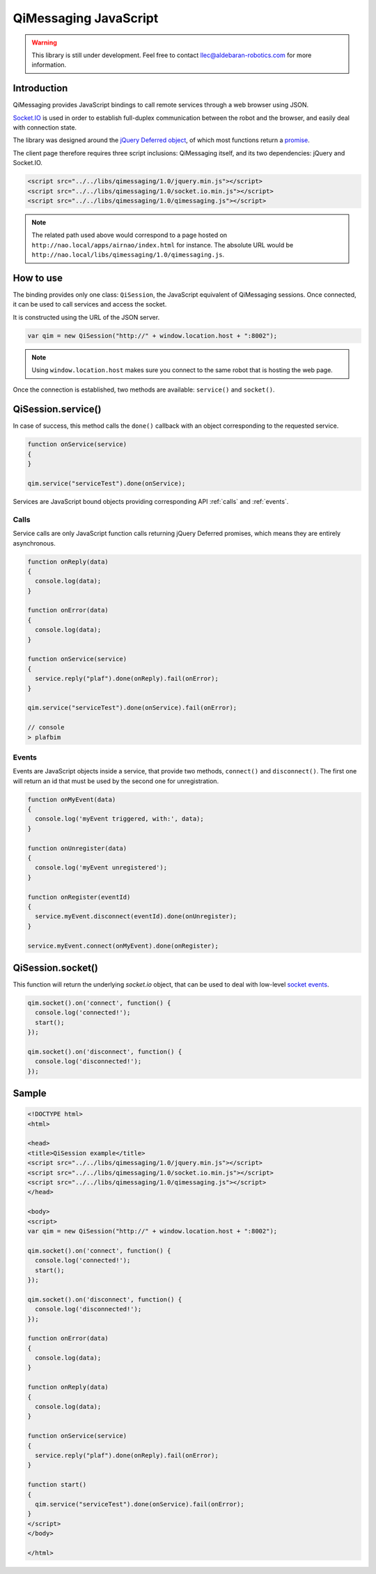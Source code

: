 **********************
QiMessaging JavaScript
**********************

.. warning::
   This library is still under development. Feel free to contact
   llec@aldebaran-robotics.com for more information.

Introduction
============

QiMessaging provides JavaScript bindings to call remote services through
a web browser using JSON.

`Socket.IO <http://socket.io/>`_ is used in order to establish full-duplex
communication between the robot and the browser, and easily deal with
connection state.

The library was designed around the `jQuery <http://www.jquery.com/>`_
`Deferred object <http://api.jquery.com/category/deferred-object/>`_, of which
most functions return a
`promise <http://api.jquery.com/deferred.promise/>`_.

The client page therefore requires three script inclusions: QiMessaging itself,
and its two dependencies: jQuery and Socket.IO.

.. code-block:: html

   <script src="../../libs/qimessaging/1.0/jquery.min.js"></script>
   <script src="../../libs/qimessaging/1.0/socket.io.min.js"></script>
   <script src="../../libs/qimessaging/1.0/qimessaging.js"></script>

.. note::
   The related path used above would correspond to a page hosted on
   ``http://nao.local/apps/airnao/index.html`` for instance. The absolute URL
   would be ``http://nao.local/libs/qimessaging/1.0/qimessaging.js``.

How to use
==========

The binding provides only one class: ``QiSession``, the JavaScript equivalent
of QiMessaging sessions. Once connected, it can be used to call services and
access the socket.

It is constructed using the URL of the JSON server.

.. code-block:: javascript

   var qim = new QiSession("http://" + window.location.host + ":8002");

.. note::
   Using ``window.location.host`` makes sure you connect to the same robot
   that is hosting the web page.

Once the connection is established, two methods are available: ``service()``
and ``socket()``.

QiSession.service()
===================

In case of success, this method calls the ``done()`` callback with an
object corresponding to the requested service.

.. code-block:: javascript

   function onService(service)
   {
   }

   qim.service("serviceTest").done(onService);

Services are JavaScript bound objects providing corresponding API :ref:`calls`
and :ref:`events`.

.. _calls:

Calls
-----

Service calls are only JavaScript function calls returning jQuery Deferred
promises, which means they are entirely asynchronous.

.. code-block:: javascript

   function onReply(data)
   {
     console.log(data);
   }

   function onError(data)
   {
     console.log(data);
   }

   function onService(service)
   {
     service.reply("plaf").done(onReply).fail(onError);
   }

   qim.service("serviceTest").done(onService).fail(onError);

   // console
   > plafbim

.. _events:

Events
------

Events are JavaScript objects inside a service, that provide two methods,
``connect()`` and ``disconnect()``. The first one will return an id that must
be used by the second one for unregistration.

.. code-block:: javascript

   function onMyEvent(data)
   {
     console.log('myEvent triggered, with:', data);
   }

   function onUnregister(data)
   {
     console.log('myEvent unregistered');
   }

   function onRegister(eventId)
   {
     service.myEvent.disconnect(eventId).done(onUnregister);
   }

   service.myEvent.connect(onMyEvent).done(onRegister);

QiSession.socket()
==================

This function will return the underlying `socket.io` object, that can
be used to deal with low-level
`socket events <https://github.com/LearnBoost/socket.io/wiki/Exposed-events>`_.

.. code-block:: javascript

   qim.socket().on('connect', function() {
     console.log('connected!');
     start();
   });

   qim.socket().on('disconnect', function() {
     console.log('disconnected!');
   });

Sample
======

.. code-block:: html

   <!DOCTYPE html>
   <html>

   <head>
   <title>QiSession example</title>
   <script src="../../libs/qimessaging/1.0/jquery.min.js"></script>
   <script src="../../libs/qimessaging/1.0/socket.io.min.js"></script>
   <script src="../../libs/qimessaging/1.0/qimessaging.js"></script>
   </head>

   <body>
   <script>
   var qim = new QiSession("http://" + window.location.host + ":8002");

   qim.socket().on('connect', function() {
     console.log('connected!');
     start();
   });

   qim.socket().on('disconnect', function() {
     console.log('disconnected!');
   });

   function onError(data)
   {
     console.log(data);
   }

   function onReply(data)
   {
     console.log(data);
   }

   function onService(service)
   {
     service.reply("plaf").done(onReply).fail(onError);
   }

   function start()
   {
     qim.service("serviceTest").done(onService).fail(onError);
   }
   </script>
   </body>

   </html>

